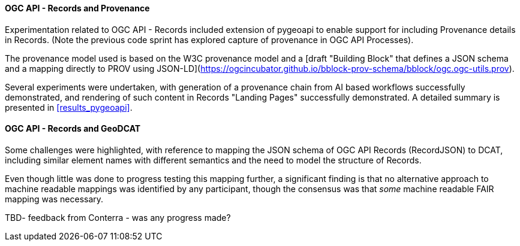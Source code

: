 [[results_ogcapirecords]]
==== OGC API - Records and Provenance

Experimentation related to OGC API - Records included extension of pygeoapi to enable support for including Provenance details in Records. (Note the previous code sprint has explored capture of provenance in OGC API Processes).

The provenance model used is based on the W3C provenance model and a [draft "Building Block" that defines a JSON schema and a mapping directly to PROV using JSON-LD](https://ogcincubator.github.io/bblock-prov-schema/bblock/ogc.ogc-utils.prov).

Several experiments were undertaken, with generation of a provenance chain from AI based workflows successfully demonstrated, and rendering of such content in Records "Landing Pages" successfully demonstrated. A detailed summary is presented in <<results_pygeoapi>>.

==== OGC API - Records and GeoDCAT

Some challenges were highlighted, with reference to mapping the JSON schema of OGC API Records (RecordJSON) to DCAT, including similar element names with different semantics and the need to model the structure of Records.

Even though little was done to progress testing this mapping further, a significant finding is that no alternative approach to machine readable mappings was identified by any participant, though the consensus was that _some_ machine readable FAIR mapping was necessary.

TBD- feedback from Conterra - was any progress made?